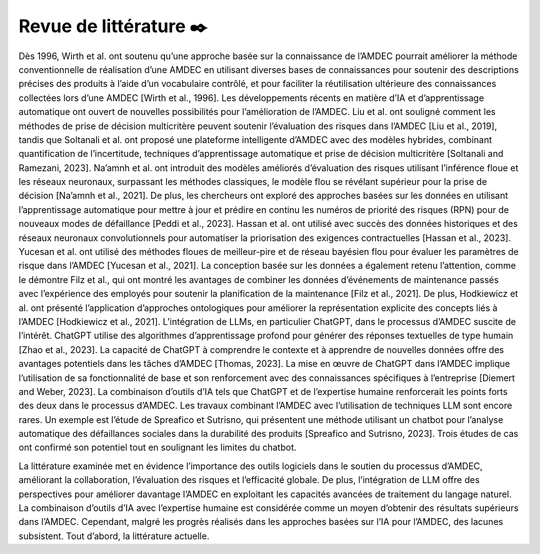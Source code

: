 Revue de littérature ✒️
----------------

Dès 1996, Wirth et al. ont soutenu qu’une approche basée sur la connaissance
de l’AMDEC pourrait améliorer la méthode conventionnelle de réalisation d’une
AMDEC en utilisant diverses bases de connaissances pour soutenir des descriptions
précises des produits à l’aide d’un vocabulaire contrôlé, et pour faciliter la réutilisation ultérieure des connaissances collectées lors d’une AMDEC [Wirth et al., 1996].
Les développements récents en matière d’IA et d’apprentissage automatique ont
ouvert de nouvelles possibilités pour l’amélioration de l’AMDEC. Liu et al. ont
souligné comment les méthodes de prise de décision multicritère peuvent soutenir
l’évaluation des risques dans l’AMDEC [Liu et al., 2019], tandis que Soltanali et
al. ont proposé une plateforme intelligente d’AMDEC avec des modèles hybrides,
combinant quantification de l’incertitude, techniques d’apprentissage automatique
et prise de décision multicritère [Soltanali and Ramezani, 2023]. Na’amnh et al. ont
introduit des modèles améliorés d’évaluation des risques utilisant l’inférence floue et
les réseaux neuronaux, surpassant les méthodes classiques, le modèle flou se révélant
supérieur pour la prise de décision [Na’amnh et al., 2021].
De plus, les chercheurs ont exploré des approches basées sur les données en utilisant l’apprentissage automatique pour mettre à jour et prédire en continu les numéros de priorité des risques (RPN) pour de nouveaux modes de défaillance [Peddi
et al., 2023]. Hassan et al. ont utilisé avec succès des données historiques et des
réseaux neuronaux convolutionnels pour automatiser la priorisation des exigences
contractuelles [Hassan et al., 2023]. Yucesan et al. ont utilisé des méthodes floues de
meilleur-pire et de réseau bayésien flou pour évaluer les paramètres de risque dans
l’AMDEC [Yucesan et al., 2021]. La conception basée sur les données a également
retenu l’attention, comme le démontre Filz et al., qui ont montré les avantages de
combiner les données d’événements de maintenance passés avec l’expérience des employés pour soutenir la planification de la maintenance [Filz et al., 2021]. De plus,
Hodkiewicz et al. ont présenté l’application d’approches ontologiques pour améliorer la représentation explicite des concepts liés à l’AMDEC [Hodkiewicz et al., 2021].
L’intégration de LLMs, en particulier ChatGPT, dans le processus d’AMDEC
suscite de l’intérêt. ChatGPT utilise des algorithmes d’apprentissage profond pour
générer des réponses textuelles de type humain [Zhao et al., 2023]. La capacité de
ChatGPT à comprendre le contexte et à apprendre de nouvelles données offre des
avantages potentiels dans les tâches d’AMDEC [Thomas, 2023]. La mise en œuvre de
ChatGPT dans l’AMDEC implique l’utilisation de sa fonctionnalité de base et son
renforcement avec des connaissances spécifiques à l’entreprise [Diemert and Weber,
2023]. La combinaison d’outils d’IA tels que ChatGPT et de l’expertise humaine
renforcerait les points forts des deux dans le processus d’AMDEC. Les travaux combinant l’AMDEC avec l’utilisation de techniques LLM sont encore rares. Un exemple
est l’étude de Spreafico et Sutrisno, qui présentent une méthode utilisant un chatbot
pour l’analyse automatique des défaillances sociales dans la durabilité des produits
[Spreafico and Sutrisno, 2023]. Trois études de cas ont confirmé son potentiel tout
en soulignant les limites du chatbot.

La littérature examinée met en évidence l’importance des outils logiciels dans le
soutien du processus d’AMDEC, améliorant la collaboration, l’évaluation des risques
et l’efficacité globale. De plus, l’intégration de LLM offre des perspectives pour améliorer davantage l’AMDEC en exploitant les capacités avancées de traitement du
langage naturel. La combinaison d’outils d’IA avec l’expertise humaine est considérée comme un moyen d’obtenir des résultats supérieurs dans l’AMDEC. Cependant,
malgré les progrès réalisés dans les approches basées sur l’IA pour l’AMDEC, des
lacunes subsistent. Tout d’abord, la littérature actuelle.